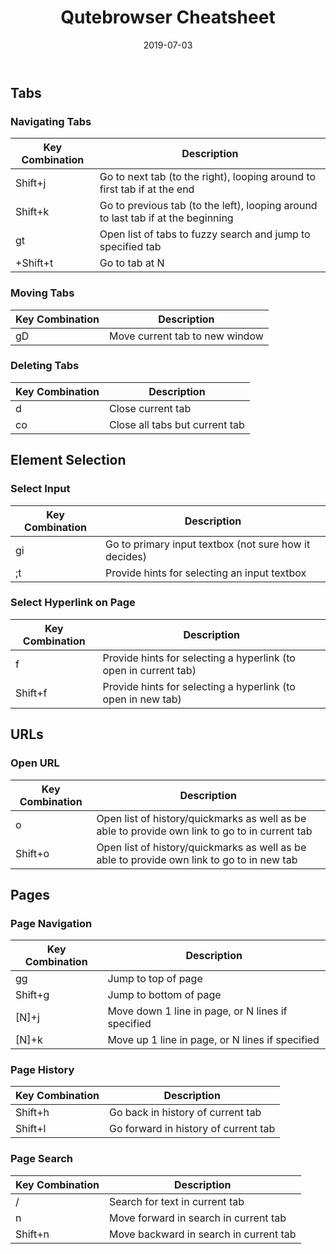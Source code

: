 #+TITLE: Qutebrowser Cheatsheet
#+SLUG: qutebrowser-cheatsheet
#+DESCRIPTION: Quick cheatsheet of bindings I regularly use
#+DATE: 2019-07-03
#+CATEGORIES[]: config
#+TAGS[]: qutebrowser

** Tabs
*** Navigating Tabs
| Key Combination | Description                                                                      |
|-----------------+----------------------------------------------------------------------------------|
| Shift+j         | Go to next tab (to the right), looping around to first tab if at the end         |
| Shift+k         | Go to previous tab (to the left), looping around to last tab if at the beginning |
| gt              | Open list of tabs to fuzzy search and jump to specified tab                      |
| +Shift+t        | Go to tab at N                                                                   |

*** Moving Tabs
| Key Combination | Description                    |
|-----------------+--------------------------------|
| gD              | Move current tab to new window |

*** Deleting Tabs
| Key Combination | Description                    |
|-----------------+--------------------------------|
| d               | Close current tab              |
| co              | Close all tabs but current tab |

** Element Selection
*** Select Input
| Key Combination | Description                                           |
|-----------------+-------------------------------------------------------|
| gi              | Go to primary input textbox (not sure how it decides) |
| ;t              | Provide hints for selecting an input textbox          |

*** Select Hyperlink on Page
| Key Combination | Description                                                      |
|-----------------+------------------------------------------------------------------|
| f               | Provide hints for selecting a hyperlink (to open in current tab) |
| Shift+f         | Provide hints for selecting a hyperlink (to open in new tab)     |

** URLs
*** Open URL
| Key Combination | Description                                                                                    |
|-----------------+------------------------------------------------------------------------------------------------|
| o               | Open list of history/quickmarks as well as be able to provide own link to go to in current tab |
| Shift+o         | Open list of history/quickmarks as well as be able to provide own link to go to in new tab     |

** Pages
*** Page Navigation
| Key Combination | Description                                       |
|-----------------+---------------------------------------------------|
| gg              | Jump to top of page                               |
| Shift+g         | Jump to bottom of page                            |
| [N]+j           | Move down 1 line in page, or N lines if specified |
| [N]+k           | Move up 1 line in page, or N lines if specified   |

*** Page History
| Key Combination | Description                          |
|-----------------+--------------------------------------|
| Shift+h         | Go back in history of current tab    |
| Shift+l         | Go forward in history of current tab |

*** Page Search
| Key Combination | Description                            |
|-----------------+----------------------------------------|
| /               | Search for text in current tab         |
| n               | Move forward in search in current tab  |
| Shift+n         | Move backward in search in current tab |
